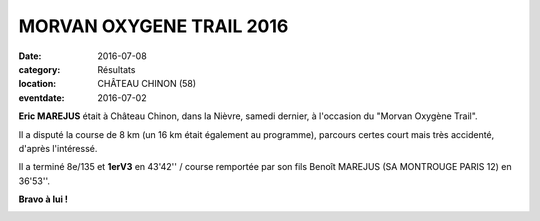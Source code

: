 MORVAN OXYGENE TRAIL 2016
=========================

:date: 2016-07-08
:category: Résultats
:location: CHÂTEAU CHINON (58)
:eventdate: 2016-07-02

**Eric MAREJUS** était à Château Chinon, dans la Nièvre, samedi dernier, à l'occasion du "Morvan Oxygène Trail".

Il a disputé la course de 8 km (un 16 km était également au programme), parcours certes court mais très accidenté, d'après l'intéressé.

Il a terminé 8e/135 et **1erV3** en 43'42'' / course remportée par son fils Benoît MAREJUS (SA MONTROUGE PARIS 12) en 36'53''.

**Bravo à lui !**

.. image:: http://assets.acr-dijon.org/mot16.jpg
